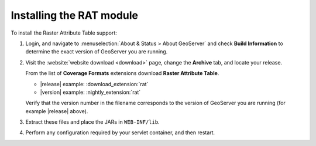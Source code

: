 .. _rat_installing:

Installing the RAT module
=========================

To install the Raster Attribute Table support:

#. Login, and navigate to :menuselection:`About & Status > About GeoServer` and check **Build Information**
   to determine the exact version of GeoServer you are running.

#. Visit the :website:`website download <download>` page, change the **Archive** tab,
   and locate your release.
   
   From the list of **Coverage Formats** extensions download **Raster Attribute Table**.

   * |release| example: :download_extension:`rat`
   * |version| example: :nightly_extension:`rat`

   Verify that the version number in the filename corresponds to the version of GeoServer you are running (for example |release| above).


#. Extract these files and place the JARs in ``WEB-INF/lib``.

#. Perform any configuration required by your servlet container, and then restart.
